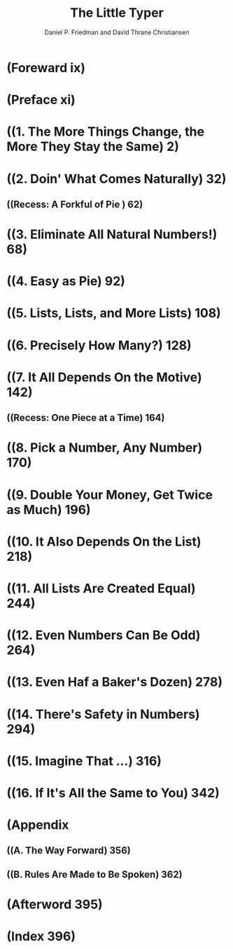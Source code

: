 #+TITLE: The Little Typer
#+VERSION: 2018
#+AUTHOR: Daniel P. Friedman and David Thrane Christiansen
#+FOREWORD by: Robert Harper
#+Afterword by: Conor McBride
#+Drawings by: Duane Bibby
#+STARTUP: entitiespretty
#+STARTUP: indent
#+STARTUP: overview

* (Foreward ix)
* (Preface xi)
* ((1. The More Things Change, the More They Stay the Same) 2)
* ((2. Doin' What Comes Naturally) 32)
** ((Recess: A Forkful of Pie ) 62)

* ((3. Eliminate All Natural Numbers!) 68)
* ((4. Easy as Pie) 92)
* ((5. Lists, Lists, and More Lists) 108)
* ((6. Precisely How Many?) 128)
* ((7. It All Depends On the Motive) 142)
** ((Recess: One Piece at a Time) 164)

* ((8. Pick a Number, Any Number) 170)
* ((9. Double Your Money, Get Twice as Much) 196)
* ((10. It Also Depends On the List) 218)
* ((11. All Lists Are Created Equal) 244)
* ((12. Even Numbers Can Be Odd) 264)
* ((13. Even Haf a Baker's Dozen) 278)
* ((14. There's Safety in Numbers) 294)
* ((15. Imagine That ...) 316)
* ((16. If It's All the Same to You) 342)
* (Appendix
**  ((A. The Way Forward) 356)
**  ((B. Rules Are Made to Be Spoken) 362)

* (Afterword 395)
* (Index 396)
